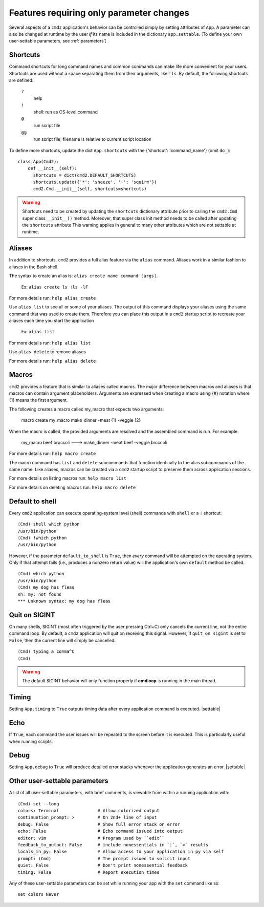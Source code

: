 =========================================
Features requiring only parameter changes
=========================================

Several aspects of a ``cmd2`` application's behavior
can be controlled simply by setting attributes of ``App``.
A parameter can also be changed at runtime by the user *if*
its name is included in the dictionary ``app.settable``.
(To define your own user-settable parameters, see :ref:`parameters`)


Shortcuts
=========

Command shortcuts for long command names and common commands can make life more convenient for your users.
Shortcuts are used without a space separating them from their arguments, like ``!ls``.  By default, the
following shortcuts are defined:

  ``?``
    help

  ``!``
    shell: run as OS-level command

  ``@``
    run script file

  ``@@``
    run script file; filename is relative to current script location

To define more shortcuts, update the dict ``App.shortcuts`` with the
{'shortcut': 'command_name'} (omit ``do_``)::

  class App(Cmd2):
      def __init__(self):
        shortcuts = dict(cmd2.DEFAULT_SHORTCUTS)
        shortcuts.update({'*': 'sneeze', '~': 'squirm'})
        cmd2.Cmd.__init__(self, shortcuts=shortcuts)

.. warning::

  Shortcuts need to be created by updating the ``shortcuts`` dictionary attribute prior to calling the
  ``cmd2.Cmd`` super class ``__init__()`` method.  Moreover, that super class init method needs to be called after
  updating the ``shortcuts`` attribute  This warning applies in general to many other attributes which are not
  settable at runtime.


Aliases
=======

In addition to shortcuts, ``cmd2`` provides a full alias feature via the ``alias`` command. Aliases work in a similar
fashion to aliases in the Bash shell.

The syntax to create an alias is: ``alias create name command [args]``.

  Ex: ``alias create ls !ls -lF``

For more details run: ``help alias create``

Use ``alias list`` to see all or some of your aliases. The output of this command displays your aliases using the same command that
was used to create them. Therefore you can place this output in a ``cmd2`` startup script to recreate your aliases each time
you start the application

  Ex: ``alias list``

For more details run: ``help alias list``

Use ``alias delete`` to remove aliases

For more details run: ``help alias delete``

Macros
======

``cmd2`` provides a feature that is similar to aliases called macros. The major difference between macros and aliases
is that macros can contain argument placeholders. Arguments are expressed when creating a macro using {#} notation
where {1} means the first argument.

The following creates a macro called my_macro that expects two arguments:

  macro create my_macro make_dinner -meat {1} -veggie {2}

When the macro is called, the provided arguments are resolved and the assembled
command is run. For example:

  my_macro beef broccoli ---> make_dinner -meat beef -veggie broccoli

For more details run: ``help macro create``

The macro command has ``list`` and ``delete`` subcommands that function identically to the alias subcommands of the
same name. Like aliases, macros can be created via a ``cmd2`` startup script to preserve them across application
sessions.

For more details on listing macros run: ``help macro list``

For more details on deleting macros run: ``help macro delete``


Default to shell
================

Every ``cmd2`` application can execute operating-system
level (shell) commands with ``shell`` or a ``!``
shortcut::

  (Cmd) shell which python
  /usr/bin/python
  (Cmd) !which python
  /usr/bin/python

However, if the parameter ``default_to_shell`` is
``True``, then *every* command will be attempted on
the operating system.  Only if that attempt fails
(i.e., produces a nonzero return value) will the
application's own ``default`` method be called.

::

  (Cmd) which python
  /usr/bin/python
  (Cmd) my dog has fleas
  sh: my: not found
  *** Unknown syntax: my dog has fleas

Quit on SIGINT
==============

On many shells, SIGINT (most often triggered by the user
pressing Ctrl+C) only cancels the current line, not the
entire command loop. By default, a ``cmd2`` application will quit
on receiving this signal. However, if ``quit_on_sigint`` is
set to ``False``, then the current line will simply be cancelled.

::

  (Cmd) typing a comma^C
  (Cmd)

.. warning::
    The default SIGINT behavior will only function properly if **cmdloop** is running
    in the main thread.


Timing
======

Setting ``App.timing`` to ``True`` outputs timing data after
every application command is executed.  |settable|

Echo
====

If ``True``, each command the user issues will be repeated
to the screen before it is executed.  This is particularly
useful when running scripts.

Debug
=====

Setting ``App.debug`` to ``True`` will produce detailed error stacks
whenever the application generates an error.  |settable|

.. |settable| replace:: The user can ``set`` this parameter
                        during application execution.
                        (See :ref:`parameters`)

.. _parameters:

Other user-settable parameters
==============================

A list of all user-settable parameters, with brief
comments, is viewable from within a running application
with::

    (Cmd) set --long
    colors: Terminal               # Allow colorized output
    continuation_prompt: >         # On 2nd+ line of input
    debug: False                   # Show full error stack on error
    echo: False                    # Echo command issued into output
    editor: vim                    # Program used by ``edit``
    feedback_to_output: False      # include nonessentials in `|`, `>` results
    locals_in_py: False            # Allow access to your application in py via self
    prompt: (Cmd)                  # The prompt issued to solicit input
    quiet: False                   # Don't print nonessential feedback
    timing: False                  # Report execution times

Any of these user-settable parameters can be set while running your app with the ``set`` command like so::

    set colors Never

